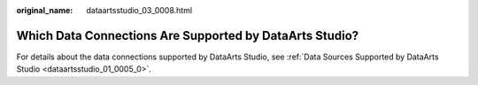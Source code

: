 :original_name: dataartsstudio_03_0008.html

.. _dataartsstudio_03_0008:

Which Data Connections Are Supported by DataArts Studio?
========================================================

For details about the data connections supported by DataArts Studio, see :ref:`Data Sources Supported by DataArts Studio <dataartsstudio_01_0005_0>`.
